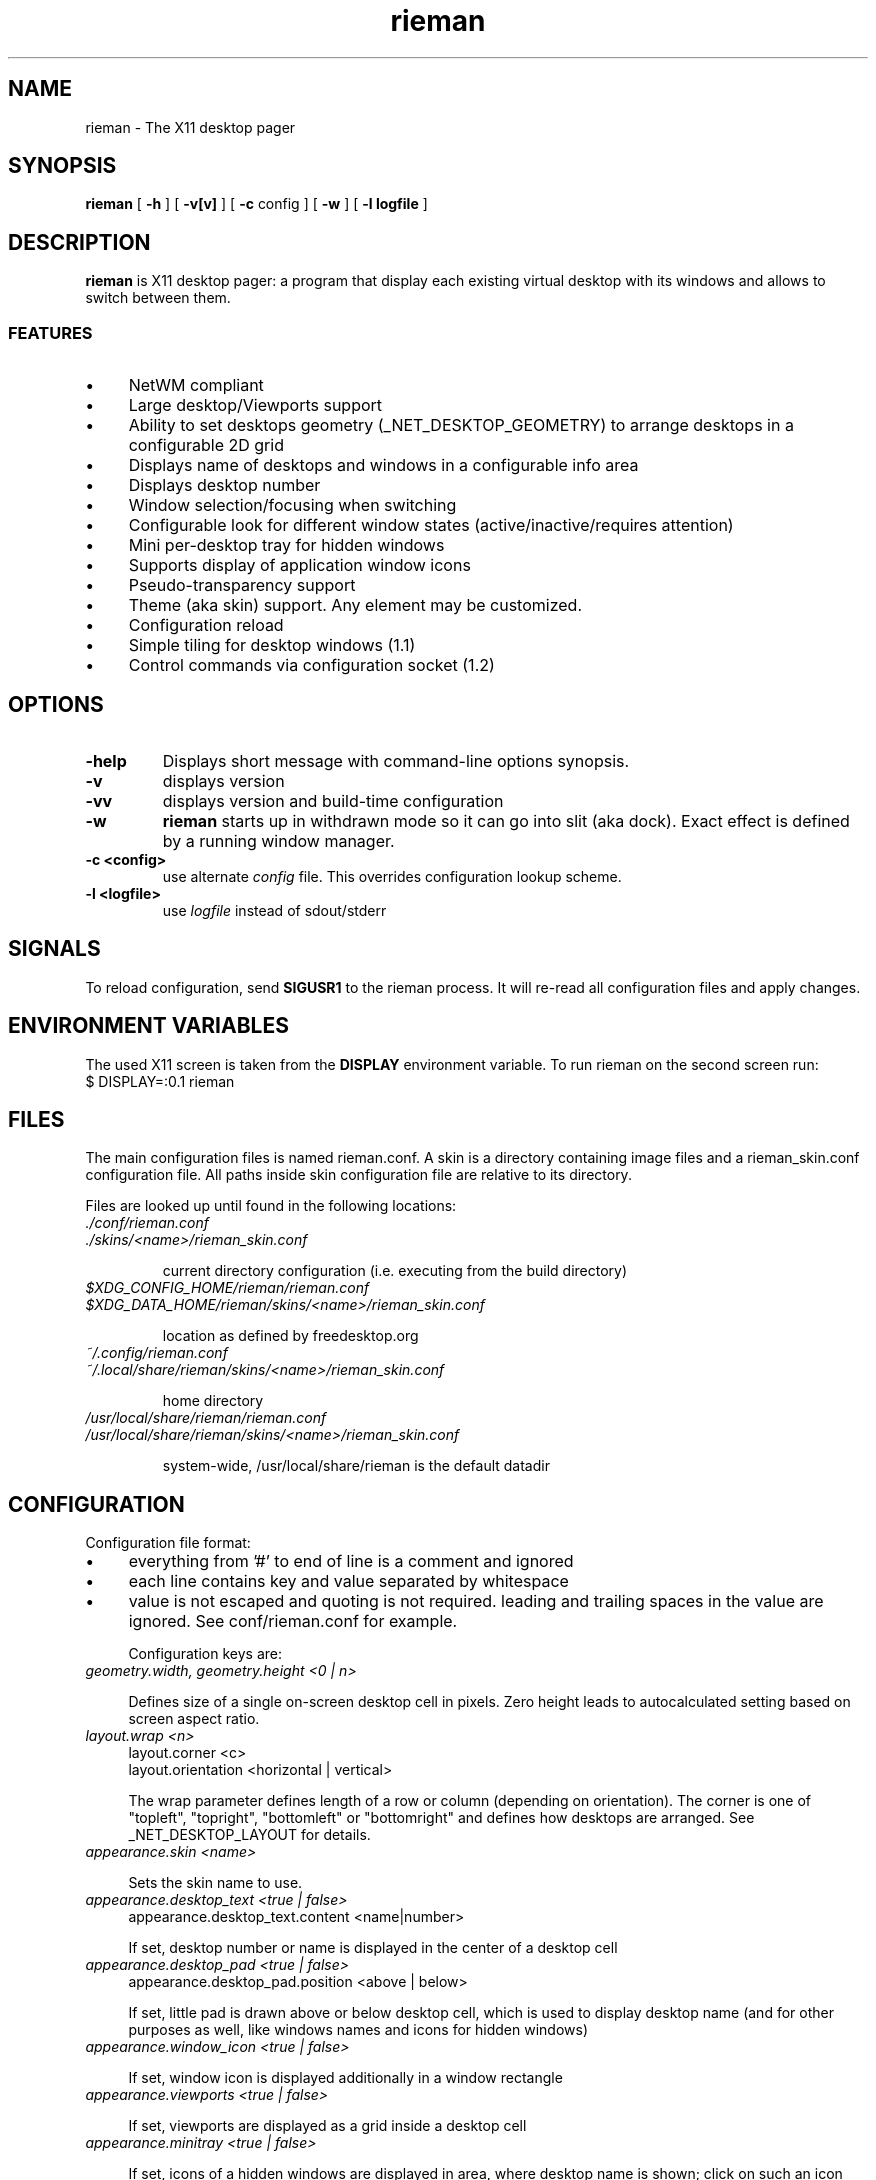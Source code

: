 .TH rieman 1 "2020-12-14" "GNU/Linux" "User's Manual"

.SH "NAME"
rieman \- The X11 desktop pager

.SH "SYNOPSIS"
.B rieman
[
.B \-h
]
[
.B \-v[v]
]
[
.B \-c
config
]
[
.B \-w
]
[
.B \-l logfile
]

.SH "DESCRIPTION"
.PP
.B rieman
is X11 desktop pager: a program that display each existing virtual
desktop with its windows and allows to switch between them.

.SS "FEATURES"
.IP \(bu 4
NetWM compliant
.IP \(bu 4
Large desktop/Viewports support
.IP \(bu 4
Ability to set desktops geometry (_NET_DESKTOP_GEOMETRY) to arrange
desktops in a configurable 2D grid
.IP \(bu 4
Displays name of desktops and windows in a configurable info area
.IP \(bu 4
Displays desktop number
.IP \(bu 4
Window selection/focusing when switching
.IP \(bu 4
Configurable look for different window states (active/inactive/requires attention)
.IP \(bu 4
Mini per-desktop tray for hidden windows
.IP \(bu 4
Supports display of application window icons
.IP \(bu 4
Pseudo-transparency support
.IP \(bu 4
Theme (aka skin) support. Any element may be customized.
.IP \(bu 4
Configuration reload
.IP \(bu 4
Simple tiling for desktop windows (1.1)
.IP \(bu 4
Control commands via configuration socket (1.2)


.SH "OPTIONS"
.TP
.B \-help
Displays short message with command-line options synopsis.
.TP
.B \-v
displays version

.TP
.B \-vv
displays version and build-time configuration

.TP
.B \-w
.B rieman
starts up in withdrawn mode so it can go into slit (aka dock). Exact
effect is defined by a running window manager.

.TP
.B \-c <config>
use alternate
.I config
file. This overrides configuration lookup scheme.

.TP
.B \-l <logfile>
use
.I logfile
instead of sdout/stderr

.SH "SIGNALS"
.PP

To reload configuration, send
.B SIGUSR1
to the rieman process. It will re-read all configuration files and apply
changes.

.SH "ENVIRONMENT VARIABLES"
.PP

The used X11 screen is taken from the
.B DISPLAY
environment variable.  To run rieman on the second screen run:
.TP
    $ DISPLAY=:0.1 rieman

.SH "FILES"

.PP
The main configuration files is named rieman.conf.
A skin is a directory containing image files and a
rieman_skin.conf configuration file. All paths inside
skin configuration file are relative to its directory.

Files are looked up until found in the following locations:

.TP
.I ./conf/rieman.conf
.TP
.I ./skins/<name>/rieman_skin.conf

current directory configuration (i.e. executing from the build directory)

.TP
.I
$XDG_CONFIG_HOME/rieman/rieman.conf
.TP
.I $XDG_DATA_HOME/rieman/skins/<name>/rieman_skin.conf

location as defined by freedesktop.org

.TP
.I ~/.config/rieman.conf
.TP
.I ~/.local/share/rieman/skins/<name>/rieman_skin.conf

home directory

.TP
.I /usr/local/share/rieman/rieman.conf
.TP
.I /usr/local/share/rieman/skins/<name>/rieman_skin.conf

system-wide, /usr/local/share/rieman is the default datadir

.SH "CONFIGURATION"

Configuration file format:

.IP \(bu 4
everything from '#' to end of line is a comment and ignored

.IP \(bu 4
each line contains key and value separated by whitespace

.IP \(bu 4
value is not escaped and quoting is not required. leading and trailing
spaces in the value are ignored. See conf/rieman.conf for example.

Configuration keys are:

.TP
.I geometry.width, geometry.height <0 | n>

Defines size of a single on-screen desktop cell in pixels. Zero height leads
to autocalculated setting based on screen aspect ratio.

.TP
.I layout.wrap <n>
   layout.corner <c>
   layout.orientation <horizontal | vertical>

The wrap parameter defines length of a row or column (depending on orientation).
The corner is one of "topleft", "topright", "bottomleft" or "bottomright" and
defines how desktops are arranged. See _NET_DESKTOP_LAYOUT for details.

.TP
.I appearance.skin <name>

Sets the skin name to use.

.TP
.I appearance.desktop_text <true | false>
   appearance.desktop_text.content <name|number>

If set, desktop number or name is displayed in the center of a desktop cell

.TP
.I appearance.desktop_pad <true | false>
   appearance.desktop_pad.position <above | below>

If set, little pad is drawn above or below desktop cell, which is used
to display desktop name (and for other purposes as well, like windows
names and icons for hidden windows)

.TP
.I appearance.window_icon <true | false>

If set, window icon is displayed additionally in a window rectangle

.TP
.I appearance.viewports  <true | false>

If set, viewports are displayed as a grid inside a desktop cell

.TP
.I appearance.minitray  <true | false>

If set, icons of a hidden windows are displayed in area, where desktop
name is shown; click on such an icon restores the window

.TP
.I window.withdrawn  <true | false>
    starts the pager in withdrawn state to put into dock/slit

.TP
.I window.dock  <true | false>
    sets window type to _NET_WM_WINDOW_TYPE_DOCK.
    Useful for WMs that expect it.

.TP
.I window.skip_taskbar  <true | false>

    If set, pager window is not shown in the taskbar

.TP
.I window.skip_pager  <true | false>

    If set, pager window is not shown in pagers

.TP
.I window.sticky  <true | false>

    If set, pager window appears on all desktops

.TP
.I window.position <topright | topleft | bottomright | bottomleft>
   window.dx <n>
   window.dy <n>

    Defines startup position on the screen. Note that in withdrawn mode
    window may be reparented and the setting will define position inside
    dock

    Optional dx and dy attributes control offset from x/y border at specified
    corner. By default, offsets are zero.

.TP
.I window.layer  <above | below | normal>

    Defines window layer

.TP
.I window.struts  <true | false>

.I window.struts.left <pixels>

.I window.struts.left_start_y <pixels>

.I window.struts.left_end_y <pixels>

.I window.struts.right right_start_y <pixels>

.I window.struts.right_end_y <pixels>

.I window.struts.top top_start_x <pixels>

.I window.struts.top_end_x <pixels>

.I window.struts.bottom <pixels>

.I window.struts.bottom_start_x <pixels>

.I window.struts.bottom_end <pixels>

   If enabled, defines values for_NET_WM_STRUT/_NET_WM_STRUT_PARTIAL which
   reserve place on screen borders for the window.

.TP
.I actions.change_desktop  <true | false>
   actions.change_desktop.mouse_button <left | right | middle>

    If set, mouse events are processed, allowing to switch desktops and focus
    windows. The mouse_button arguments selects the desired button.

.TP
.I actions.tile_windows <true | false>
   actions.tile_windows.mouse_button <left | right | middle>

    If set, mouse events are processed, allowing to tile windows on clicked
    desktop, using different tiling methods in a loop. Currently supported
    method is "fair" ported from the awesome WM, in horizontal and vertical modes.
    The mouse_button arguments selects the desired button.

.TP
.I control socket </path/to/socket>

   If set, rieman will listen for commands on UNIX DGRAM socket at specified
   path.  To send command, run the rieman executable with -m option and provide
   path to socket and comand, for example:

.I  $ rieman -m /path/to/ctl.sock exit

.SS "Recognized commands"

.IP \(bu 4
reload - reload configuration, see description above
.IP \(bu 4
exit - terminate the process
.IP \(bu 4
switch_desktop_left/right/up/down - switch desktop in 2D grid coordinates
.IP \(bu 4
switch_desktop_prev/next - switch to prev/next desktop by order
.IP \(bu 4
tile_current_desktop - tile windows on current desktop, one layout per command


.SH "SKIN CONFIGURATION"

The skin configuration defines following elements:
.IP \(bu 4
fonts - font specification for pager elements
.IP \(bu 4
backgrounds - textures specifications for pager elements
.IP \(bu 4
borders - borders specification for pager elements
.IP \(bu 4
icons - icons settings

.TP
The font attributes are:
.TP
.I fonts.<item>.face <freetype_def>
   fonts.<item>.size <n>
   fonts.<item>.color <[0x]base16-value>

.I face
is passed to fontconfig, check corresponding docs. Example "Droid Sans:10:Bold".
.I size
is the actual size in pixels that will be used to show it on screen.
.I color
is a hex number.

.TP
The backgrounds attributes are:
.TP
.I backgrounds.<item>.type <image | color>
   backgrounds.<item>.alpha <0..1>
   backgrounds.<item>.src <path | :root:>
   backgrounds.<item>.color <[0x]base16-value>

For
.I image,
src attribute must be specified with a path to PNG image, or a special value
.I ":root:"
which will use existing root background. If type is
.I color, use specified color


The
.I alpha
attribute defines transparency of a texture.

Following items are configurable in backgrounds: pager, desktop, desktop-pad,
desktop-active, viewport, viewport-active, window, window-active,
window-attention.

.TP
The borders attributes are:
.TP
.I borders.<item>.width <n>
   borders.<item>.type <image|color>
   borders.<item>.alpha <0..1>
   borders.<item> tiles <path> |
   borders.<item>.color <[0x]base16-value>

Defines border around some element. If
.I width
is zero, no border is applied. Border can be either
.I color
or
.I image.
Image border is a texture with tiles. Texture is 4x4 tiles, each
.I width
pixels square.
The
.I alpha
parameter is identical to those of
.I background

Following items are configurable in borders: pager,
desktop-active, viewport, viewport-active, window, window-active,
window-attention.

.TP
Stylable pager elemnts:

.TP
.I pager

Defines the most bottom element for the whole pager. Transparent skins will
use image and src=":root:" as background.

.TP
.I desktop, desktop-active

Desktop cell; -active is for currently selected desktop and a desktop under mouse.

.TP
.I desktop-pad

Area below or above the desktop cell reserverd for name/minitray

.TP
.I viewport, viewport-active

Viewport area inside desktop cell

.TP
.I window, window-active, window-attention

Windows in the pager. The 'active' is for focused windows and windows under mouse.
The 'attention' is for windows that have 'REQUIRE_ATTENTION' state property, for
example some messaging app with arrived message pending, or newly created
window.

.TP
.I icons.window.alpha <0..1>
   icons.window.fallback <path>

Defines alpha level for window icons and image to use for windows that have
no icons

.SH CHANGES

In version 1.2 all XML configuration was replaced with "conf" simple plaintext
format, both for configuration and skins.
Old files (configuration and skins) can be converted to new format using
script/xml2conf.sh script (xsltproc utility is required)

Version 1.1 of skins removed /colors section with list of colordef's that
could be referenced from skin. Instead, color is specified directly,
using "color" attribute with hexadecimal value.

.SH "AUTHORS"

The rieman was written by Vladimir Khomutov.

.SH "SEE ALSO"
.BR xprop (1),
.BR xwininfo (1),
.TP
.BR https://specifications.freedesktop.org/wm-spec/wm-spec-latest.html
.TP
.BR https://standards.freedesktop.org/basedir-spec/basedir-spec-latest.html
.TP
.BR https://www.freedesktop.org/software/fontconfig/fontconfig-user

